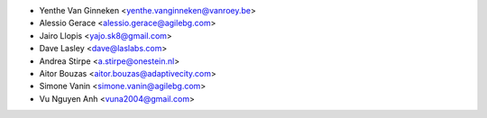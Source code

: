 * Yenthe Van Ginneken <yenthe.vanginneken@vanroey.be>
* Alessio Gerace <alessio.gerace@agilebg.com>
* Jairo Llopis <yajo.sk8@gmail.com>
* Dave Lasley <dave@laslabs.com>
* Andrea Stirpe <a.stirpe@onestein.nl>
* Aitor Bouzas <aitor.bouzas@adaptivecity.com>
* Simone Vanin <simone.vanin@agilebg.com>
* Vu Nguyen Anh <vuna2004@gmail.com>
